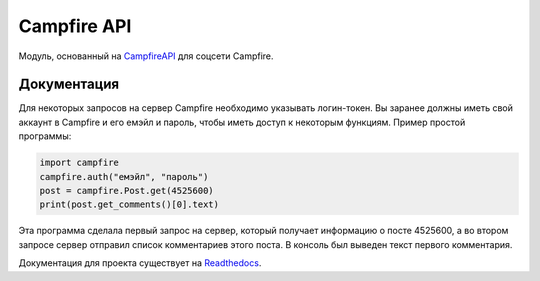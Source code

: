 Campfire API
==============

Модуль, основанный на `CampfireAPI <https://github.com/ZeonXX/CampfireApi>`_ для соцсети Campfire.

Документация
--------------

Для некоторых запросов на сервер Campfire необходимо указывать логин-токен. Вы заранее должны иметь свой аккаунт в Campfire и его емэйл и пароль, чтобы иметь доступ к некоторым функциям.
Пример простой программы:

.. code:: py
    
    import campfire
    campfire.auth("емэйл", "пароль")
    post = campfire.Post.get(4525600)
    print(post.get_comments()[0].text)

Эта программа сделала первый запрос на сервер, который получает информацию о посте 4525600, а во втором запросе сервер отправил список комментариев этого поста.
В консоль был выведен текст первого комментария.

Документация для проекта существует на `Readthedocs <https://campfirepy.readthedocs.io/en/latest/>`_.

